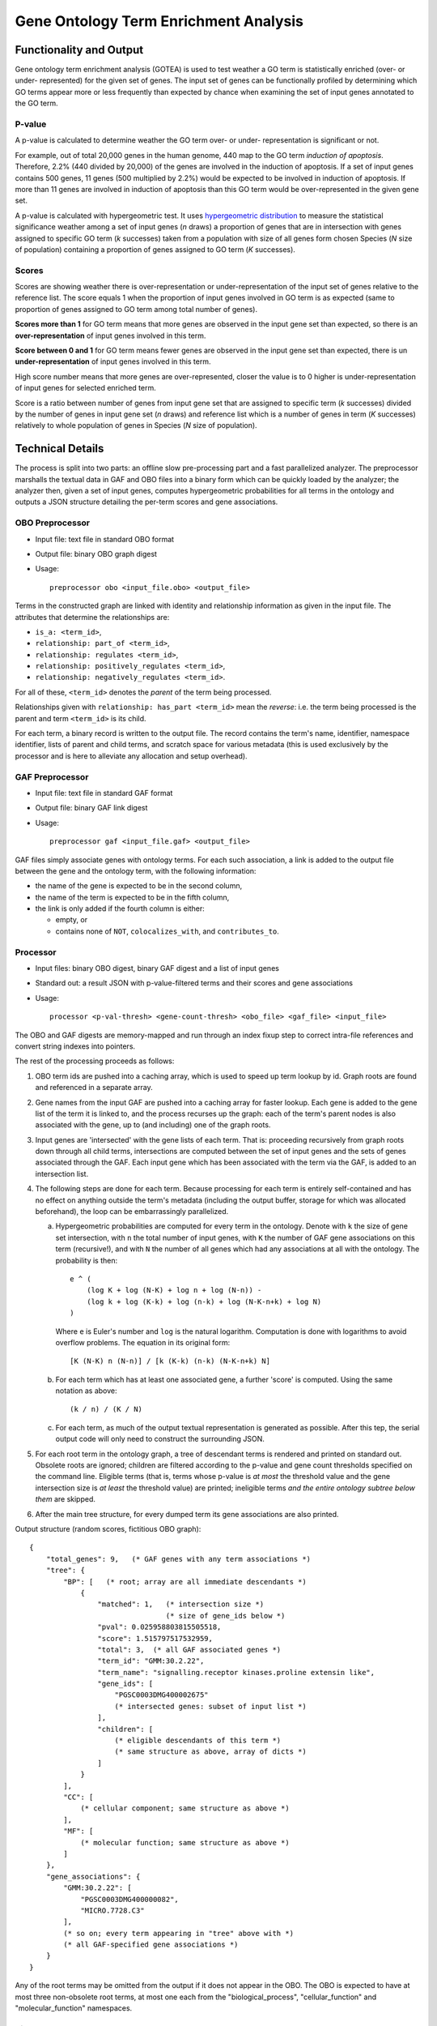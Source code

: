 ======================================
Gene Ontology Term Enrichment Analysis
======================================

Functionality and Output
========================

Gene ontology term enrichment analysis (GOTEA) is used to test weather a
GO term is statistically enriched (over- or under- represented) for the
given set of genes. The input set of genes can be functionally profiled
by determining which GO terms appear more or less frequently than
expected by chance when examining the set of input genes annotated to
the GO term.

P-value
-------

A p-value is calculated to determine weather the GO term over- or under-
representation is significant or not.

For example, out of total 20,000 genes in the human genome, 440 map to
the GO term `induction of apoptosis`. Therefore, 2.2% (440 divided by
20,000) of the genes are involved in the induction of apoptosis. If a
set of input genes contains 500 genes, 11 genes (500 multiplied by 2.2%)
would be expected to be involved in induction of apoptosis. If more than
11 genes are involved in induction of apoptosis than this GO term would
be over-represented in the given gene set.

A p-value is calculated with hypergeometric test. It uses
`hypergeometric distribution
<https://en.wikipedia.org/wiki/Hypergeometric_distribution>`__
to measure the statistical significance weather among a set of
input genes (*n* draws) a proportion of genes that are in intersection
with genes assigned to specific GO term (*k* successes) taken from a
population with size of all genes form chosen Species (*N* size of
population) containing a proportion of genes assigned to GO term (*K*
successes).

Scores
------

Scores are showing weather there is over-representation or
under-representation of the input set of genes relative to the reference
list. The score equals 1 when the proportion of input genes involved in
GO term is as expected (same to proportion of genes assigned to GO term
among total number of genes).

**Scores more than 1** for GO term means that more genes are observed in
the input gene set than expected, so there is an **over-representation**
of input genes involved in this term.

**Score between 0 and 1** for GO term means fewer genes are observed in
the input gene set than expected, there is un **under-representation**
of input genes involved in this term.

High score number means that more genes are over-represented, closer the
value is to 0 higher is under-representation of input genes for selected
enriched term.

Score is a ratio between number of genes from input gene set that are
assigned to specific term (*k* successes) divided by the number of genes
in input gene set (*n* draws) and reference list which is a number of
genes in term (*K* successes) relatively to whole population of genes in
Species (*N* size of population).

Technical Details
=================

The process is split into two parts: an offline slow pre-processing part
and a fast parallelized analyzer. The preprocessor marshalls the textual
data in GAF and OBO files into a binary form which can be quickly loaded
by the analyzer; the analyzer then, given a set of input genes, computes
hypergeometric probabilities for all terms in the ontology and outputs a
JSON structure detailing the per-term scores and gene associations.

OBO Preprocessor
----------------

- Input file: text file in standard OBO format

- Output file: binary OBO graph digest

- Usage::

    preprocessor obo <input_file.obo> <output_file>

Terms in the constructed graph are linked with identity and relationship
information as given in the input file. The attributes that determine
the relationships are:

- ``is_a: <term_id>``,

- ``relationship: part_of <term_id>``,

- ``relationship: regulates <term_id>``,

- ``relationship: positively_regulates <term_id>``,

- ``relationship: negatively_regulates <term_id>``.

For all of these, ``<term_id>`` denotes the *parent* of the term being
processed.

Relationships given with ``relationship: has_part <term_id>`` mean the
*reverse*: i.e. the term being processed is the parent and term
``<term_id>`` is its child.

For each term, a binary record is written to the output file. The record
contains the term's name, identifier, namespace identifier, lists of
parent and child terms, and scratch space for various metadata (this is
used exclusively by the processor and is here to alleviate any
allocation and setup overhead).

GAF Preprocessor
----------------

- Input file: text file in standard GAF format

- Output file: binary GAF link digest

- Usage::

    preprocessor gaf <input_file.gaf> <output_file>

GAF files simply associate genes with ontology terms. For each such
association, a link is added to the output file between the gene and the
ontology term, with the following information:

- the name of the gene is expected to be in the second column,

- the name of the term is expected to be in the fifth column,

- the link is only added if the fourth column is either:

  * empty, or

  * contains none of ``NOT``, ``colocalizes_with``, and
    ``contributes_to``.

Processor
---------

- Input files: binary OBO digest, binary GAF digest and a list of
  input genes

- Standard out: a result JSON with p-value-filtered terms and their
  scores and gene associations

- Usage::

    processor <p-val-thresh> <gene-count-thresh> <obo_file> <gaf_file> <input_file>

The OBO and GAF digests are memory-mapped and run through an index fixup
step to correct intra-file references and convert string indexes into
pointers.

The rest of the processing proceeds as follows:

1) OBO term ids are pushed into a caching array, which is used to speed
   up term lookup by id. Graph roots are found and referenced in a
   separate array.

2) Gene names from the input GAF are pushed into a caching array for
   faster lookup. Each gene is added to the gene list of the term it is
   linked to, and the process recurses up the graph: each of the term's
   parent nodes is also associated with the gene, up to (and including)
   one of the graph roots.

3) Input genes are 'intersected' with the gene lists of each term. That
   is: proceeding recursively from graph roots down through all
   child terms, intersections are computed between the set of input
   genes and the sets of genes associated through the GAF. Each input
   gene which has been associated with the term via the GAF, is added
   to an intersection list.

4) The following steps are done for each term. Because processing for
   each term is entirely self-contained and has no effect on anything
   outside the term's metadata (including the output buffer, storage
   for which was allocated beforehand), the loop can be embarrassingly
   parallelized.

   a) Hypergeometric probabilities are computed for every term in the
      ontology. Denote with ``k`` the size of gene set intersection,
      with ``n`` the total number of input genes, with ``K`` the
      number of GAF gene associations on this term (recursive!), and
      with ``N`` the number of all genes which had any associations at
      all with the ontology. The probability is then::

          e ^ (
              (log K + log (N-K) + log n + log (N-n)) -
              (log k + log (K-k) + log (n-k) + log (N-K-n+k) + log N)
          )

      Where ``e`` is Euler's number and ``log`` is the natural
      logarithm.  Computation is done with logarithms to avoid
      overflow problems. The equation in its original form::

          [K (N-K) n (N-n)] / [k (K-k) (n-k) (N-K-n+k) N]

   b) For each term which has at least one associated gene, a further
      'score' is computed. Using the same notation as above::

          (k / n) / (K / N)

   c) For each term, as much of the output textual representation is
      generated as possible. After this tep, the serial output code will
      only need to construct the surrounding JSON.

5) For each root term in the ontology graph, a tree of descendant terms
   is rendered and printed on standard out. Obsolete roots are ignored;
   children are filtered according to the p-value and gene count
   thresholds specified on the command line. Eligible terms (that is,
   terms whose p-value is *at most* the threshold value and the gene
   intersection size is *at least* the threshold value) are printed;
   ineligible terms *and the entire ontology subtree below them* are
   skipped.

6) After the main tree structure, for every dumped term its gene
   associations are also printed.

Output structure (random scores, fictitious OBO graph)::

    {
        "total_genes": 9,   (* GAF genes with any term associations *)
        "tree": {
            "BP": [   (* root; array are all immediate descendants *)
                {
                    "matched": 1,   (* intersection size *)
                                    (* size of gene_ids below *)
                    "pval": 0.025958803815505518,
                    "score": 1.515797517532959,
                    "total": 3,  (* all GAF associated genes *)
                    "term_id": "GMM:30.2.22",
                    "term_name": "signalling.receptor kinases.proline extensin like",
                    "gene_ids": [
                        "PGSC0003DMG400002675"
                        (* intersected genes: subset of input list *)
                    ],
                    "children": [
                        (* eligible descendants of this term *)
                        (* same structure as above, array of dicts *)
                    ]
                }
            ],
            "CC": [
                (* cellular component; same structure as above *)
            ],
            "MF": [
                (* molecular function; same structure as above *)
            ]
        },
        "gene_associations": {
            "GMM:30.2.22": [
                "PGSC0003DMG400000082",
                "MICRO.7728.C3"
            ],
            (* so on; every term appearing in "tree" above with *)
            (* all GAF-specified gene associations *)
        }
    }

Any of the root terms may be omitted from the output if it does not
appear in the OBO. The OBO is expected to have at most three
non-obsolete root terms, at most one each from the "biological_process",
"cellular_function" and "molecular_function" namespaces.

Binary Blob Format
------------------

The aim is to be as close to memory layout as possible; no marshalling
is done, except for the bare minimum required to re-link pointers and
get an actual memory layout. The processor does some further copying in
order to associate strings from the OBO blog to strings in the GAF blob.

A side effect of this is that the blob is very platform-dependent; blobs
produced on a given platform can only be used on platforms with the same
integer and pointer sizes and the same endianness.

GAF Blob
^^^^^^^^

Header:

- ``tsize [int]``: the size, in bytes, of the first section of the file:
  header + string nest. The header comprises three ``int`` fields; the
  strings in the nest are serialized as described above. Each string
  item is padded so that ``tsize`` up to the end of it is a multiple of
  ``sizeof(size_t)``. At the end, ``tsize`` is further rounded up to the
  next multiple of 4096, so that the next section of the file begins on
  a page boundary.

- ``gene_count [int]``: the number of gene names in the string nest.

- ``link_count [int]``: the number of gene<>term associations.

Following the header is the string nest which contains uniqued strings,
(all gene names, followed by term ids). Each string is laid out as
follows:

- ``len [size_t]``: the length, in bytes, of the string (excluding this
  metadata).

- ``hash [size_t]``: the precomputed hash of the string, used for quick
  equality checks.

- ``string [char[]]``: the actual string. There is extra padding at the
  end so that the next string begins at a multiple of ``size_t`` from
  the beginning of the file.

The link list begins at the next page (4K) boundary from the end of the
string nest. It is an array of ``int_link_t`` structs, with string
pointers changed into file offsets.

Immediately following the link list is an array of precomputed log
values (used for p-value computation in the processor), from 0 to the
gene count (inclusive), of type ``float_type`` (defined in
``processor.h``, usually ``double``).

OBO Blob
^^^^^^^^

Header:

- ``str_link_size [int]`` the length, in bytes, of the first section of
  the file, comprising the header (two ``int`` fields), the string nest
  and the link array. As in the GAF blob, each string is padded up to a
  multiple of ``size_t``, the nest as a whole is rounded up to page
  size.

- ``term_count [int]``: the number of terms in the ontology.

Following the header is the string nest, containing all term-related
strings (id and name), laid out the same as in the GAF blob.

Following the string nest and beginning on a page boundary from the
beginning of the file is a topology description of the ontology graph.
For each term, there are two arrays: the list of parent terms and the
list of descendant terms. The arrays have no sizing information, as that
is provided in the term structures that follow. Each term association is
a ``ptrdiff_t`` pointing to the offset, from the beginning of the file,
to the ``int_term_t`` structure of the term being associated to the
current one by the edge.

Following the link list, beginning on a page boundary, is the array of
term structures (``int_term_t``). The structures have some scratch space
that has nothing to do with the ontology, but is there to provide
quickly-accessible work memory for the processor (which does no extra
allocations for the terms, other than for the output buffer).

Following this is a buffer segment. This could be allocated by the
processor, but it is quicker to "precompute" it and just map it into
memory. There is a buffer for each term, containing enough space for 200
bytes (enough for the static parts of the term's JSON representation)
and the id and name strings.
